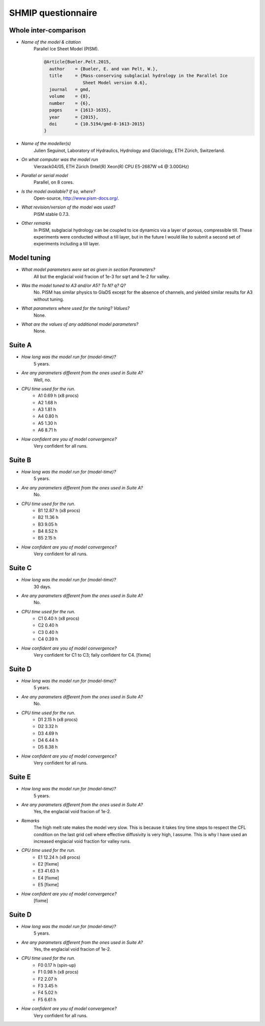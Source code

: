 SHMIP questionnaire
===================

Whole inter-comparison
----------------------

- *Name of the model & citation*
    Parallel Ice Sheet Model (PISM).

    .. code::

        @Article{Bueler.Pelt.2015,
          author    = {Bueler, E. and van Pelt, W.},
          title     = {Mass-conserving subglacial hydrology in the Parallel Ice
                       Sheet Model version 0.6},
          journal   = gmd,
          volume    = {8},
          number    = {6},
          pages     = {1613-1635},
          year      = {2015},
          doi       = {10.5194/gmd-8-1613-2015}
        }

- *Name of the modeller(s)*
    Julien Seguinot,
    Laboratory of Hydraulics, Hydrology and Glaciology,
    ETH Zürich, Switzerland.

- *On what computer was the model run*
    Vierzack04/05, ETH Zürich (Intel(R) Xeon(R) CPU E5-2687W v4 @ 3.00GHz)

- *Parallel or serial model*
    Parallel, on 8 cores.

- *Is the model available? If so, where?*
    Open-source, http://www.pism-docs.org/.

- *What revision/version of the model was used?*
    PISM stable 0.7.3.

- *Other remarks*
    In PISM, subglacial hydrology can be coupled to ice dynamics via a layer of
    porous, compressible till. These experiments were conducted without a till
    layer, but in the future I would like to submit a second set of experiments
    including a till layer.


Model tuning
------------

- *What model parameters were set as given in section Parameters?*
    All but the englacial void fracion of 1e-3 for sqrt and 1e-2 for valley.

- *Was the model tuned to A3 and/or A5? To N? q? Q?*
    No. PISM has similar physics to GlaDS except for the absence of channels,
    and yielded similar results for A3 without tuning.

- *What parameters where used for the tuning? Values?*
    None.

- *What are the values of any additional model parameters?*
    None.


Suite A
-------

- *How long was the model run for (model-time)?*
    5 years.

- *Are any parameters different from the ones used in Suite A?*
    Well, no.

- *CPU time used for the run.*
    - A1 0.69 h (x8 procs)
    - A2 1.68 h
    - A3 1.81 h
    - A4 0.80 h
    - A5 1.30 h
    - A6 8.71 h

- *How confident are you of model convergence?*
    Very confident for all runs.


Suite B
-------

- *How long was the model run for (model-time)?*
    5 years.

- *Are any parameters different from the ones used in Suite A?*
    No.

- *CPU time used for the run.*
    - B1 12.87 h (x8 procs)
    - B2 11.36 h
    - B3  9.05 h
    - B4  8.52 h
    - B5  2.15 h

- *How confident are you of model convergence?*
    Very confident for all runs.


Suite C
-------

- *How long was the model run for (model-time)?*
    30 days.

- *Are any parameters different from the ones used in Suite A?*
    No.

- *CPU time used for the run.*
    - C1 0.40 h (x8 procs)
    - C2 0.40 h
    - C3 0.40 h
    - C4 0.39 h

- *How confident are you of model convergence?*
    Very confident for C1 to C3; faily confident for C4. [fixme]


Suite D
-------

- *How long was the model run for (model-time)?*
    5 years.

- *Are any parameters different from the ones used in Suite A?*
    No.

- *CPU time used for the run.*
    - D1 2.15 h (x8 procs)
    - D2 3.32 h
    - D3 4.69 h
    - D4 6.44 h
    - D5 8.38 h

- *How confident are you of model convergence?*
    Very confident for all runs.


Suite E
-------

- *How long was the model run for (model-time)?*
    5 years.

- *Are any parameters different from the ones used in Suite A?*
    Yes, the englacial void fracion of 1e-2.

- *Remarks*
    The high melt rate makes the model very slow. This is because it takes tiny
    time steps to respect the CFL condition on the last grid cell where
    effective diffusivity is very high, I assume. This is why I have used an
    increased englacial void fraction for valley runs.

- *CPU time used for the run.*
    - E1 12.24 h (x8 procs)
    - E2 [fixme]
    - E3 41.63 h
    - E4 [fixme]
    - E5 [fixme]

- *How confident are you of model convergence?*
    [fixme]


Suite D
-------

- *How long was the model run for (model-time)?*
    5 years.

- *Are any parameters different from the ones used in Suite A?*
    Yes, the englacial void fracion of 1e-2.

- *CPU time used for the run.*
    - F0 0.17 h (spin-up)
    - F1 0.98 h (x8 procs)
    - F2 2.07 h
    - F3 3.45 h
    - F4 5.02 h
    - F5 6.61 h

- *How confident are you of model convergence?*
    Very confident for all runs.
